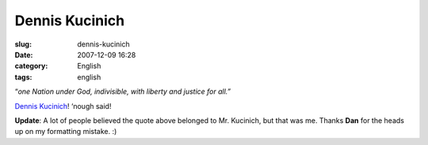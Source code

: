 Dennis Kucinich
###############
:slug: dennis-kucinich
:date: 2007-12-09 16:28
:category: English
:tags: english

“\ *one Nation under God, indivisible, with liberty and justice for
all.”*

`Dennis Kucinich <http://www.dennis4president.com/home/>`__! ‘nough
said!

**Update**: A lot of people believed the quote above belonged to Mr.
Kucinich, but that was me. Thanks **Dan** for the heads up on my
formatting mistake. :)
